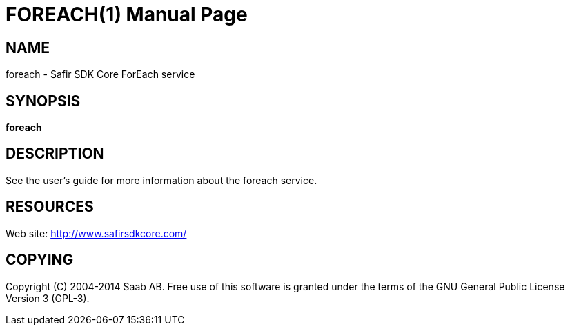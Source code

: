 FOREACH(1)
==========
:doctype: manpage


NAME
----
foreach - Safir SDK Core ForEach service


SYNOPSIS
--------
*foreach*

DESCRIPTION
-----------
See the user's guide for more information about the foreach service.


RESOURCES
---------
Web site: <http://www.safirsdkcore.com/>


COPYING
-------
Copyright \(C) 2004-2014 Saab AB. Free use of this software is granted under
the terms of the GNU General Public License Version 3 (GPL-3).

